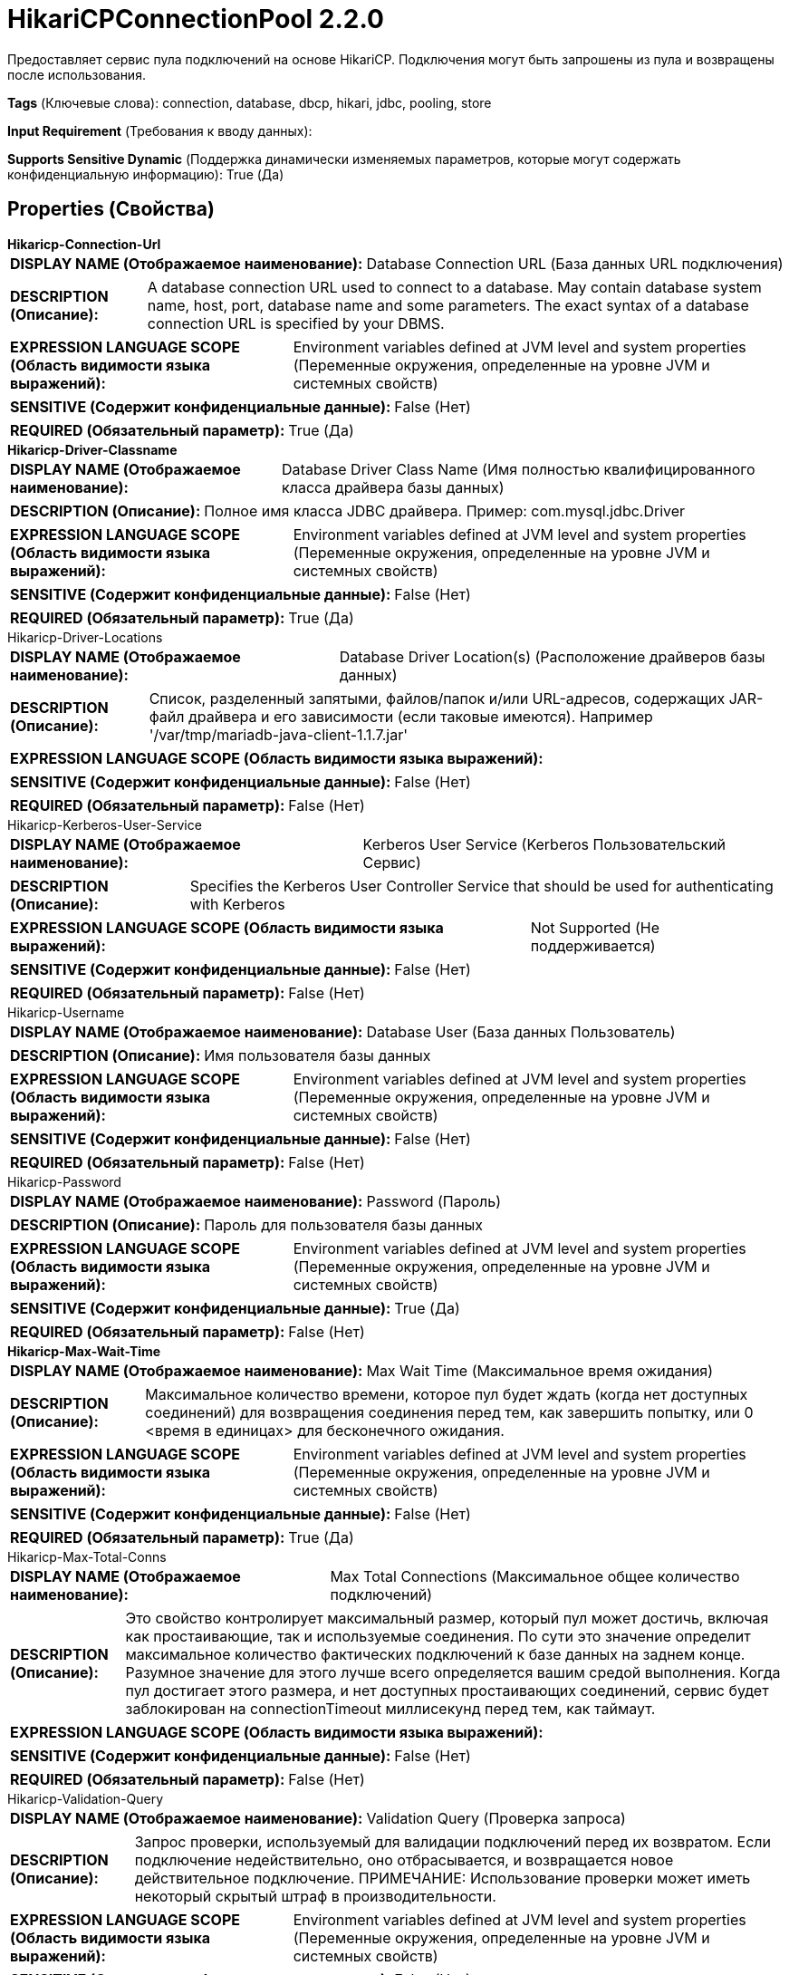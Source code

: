 = HikariCPConnectionPool 2.2.0

Предоставляет сервис пула подключений на основе HikariCP. Подключения могут быть запрошены из пула и возвращены после использования.

[horizontal]
*Tags* (Ключевые слова):
connection, database, dbcp, hikari, jdbc, pooling, store
[horizontal]
*Input Requirement* (Требования к вводу данных):

[horizontal]
*Supports Sensitive Dynamic* (Поддержка динамически изменяемых параметров, которые могут содержать конфиденциальную информацию):
 True (Да) 



== Properties (Свойства)


.*Hikaricp-Connection-Url*
************************************************
[horizontal]
*DISPLAY NAME (Отображаемое наименование):*:: Database Connection URL (База данных URL подключения)

[horizontal]
*DESCRIPTION (Описание):*:: A database connection URL used to connect to a database. May contain database system name, host, port, database name and some parameters. The exact syntax of a database connection URL is specified by your DBMS.


[horizontal]
*EXPRESSION LANGUAGE SCOPE (Область видимости языка выражений):*:: Environment variables defined at JVM level and system properties (Переменные окружения, определенные на уровне JVM и системных свойств)
[horizontal]
*SENSITIVE (Содержит конфиденциальные данные):*::  False (Нет) 

[horizontal]
*REQUIRED (Обязательный параметр):*::  True (Да) 
************************************************
.*Hikaricp-Driver-Classname*
************************************************
[horizontal]
*DISPLAY NAME (Отображаемое наименование):*:: Database Driver Class Name (Имя полностью квалифицированного класса драйвера базы данных)

[horizontal]
*DESCRIPTION (Описание):*:: Полное имя класса JDBC драйвера. Пример: com.mysql.jdbc.Driver


[horizontal]
*EXPRESSION LANGUAGE SCOPE (Область видимости языка выражений):*:: Environment variables defined at JVM level and system properties (Переменные окружения, определенные на уровне JVM и системных свойств)
[horizontal]
*SENSITIVE (Содержит конфиденциальные данные):*::  False (Нет) 

[horizontal]
*REQUIRED (Обязательный параметр):*::  True (Да) 
************************************************
.Hikaricp-Driver-Locations
************************************************
[horizontal]
*DISPLAY NAME (Отображаемое наименование):*:: Database Driver Location(s) (Расположение драйверов базы данных)

[horizontal]
*DESCRIPTION (Описание):*:: Список, разделенный запятыми, файлов/папок и/или URL-адресов, содержащих JAR-файл драйвера и его зависимости (если таковые имеются). Например '/var/tmp/mariadb-java-client-1.1.7.jar'


[horizontal]
*EXPRESSION LANGUAGE SCOPE (Область видимости языка выражений):*:: 
[horizontal]
*SENSITIVE (Содержит конфиденциальные данные):*::  False (Нет) 

[horizontal]
*REQUIRED (Обязательный параметр):*::  False (Нет) 
************************************************
.Hikaricp-Kerberos-User-Service
************************************************
[horizontal]
*DISPLAY NAME (Отображаемое наименование):*:: Kerberos User Service (Kerberos Пользовательский Сервис)

[horizontal]
*DESCRIPTION (Описание):*:: Specifies the Kerberos User Controller Service that should be used for authenticating with Kerberos


[horizontal]
*EXPRESSION LANGUAGE SCOPE (Область видимости языка выражений):*:: Not Supported (Не поддерживается)
[horizontal]
*SENSITIVE (Содержит конфиденциальные данные):*::  False (Нет) 

[horizontal]
*REQUIRED (Обязательный параметр):*::  False (Нет) 
************************************************
.Hikaricp-Username
************************************************
[horizontal]
*DISPLAY NAME (Отображаемое наименование):*:: Database User (База данных Пользователь)

[horizontal]
*DESCRIPTION (Описание):*:: Имя пользователя базы данных


[horizontal]
*EXPRESSION LANGUAGE SCOPE (Область видимости языка выражений):*:: Environment variables defined at JVM level and system properties (Переменные окружения, определенные на уровне JVM и системных свойств)
[horizontal]
*SENSITIVE (Содержит конфиденциальные данные):*::  False (Нет) 

[horizontal]
*REQUIRED (Обязательный параметр):*::  False (Нет) 
************************************************
.Hikaricp-Password
************************************************
[horizontal]
*DISPLAY NAME (Отображаемое наименование):*:: Password (Пароль)

[horizontal]
*DESCRIPTION (Описание):*:: Пароль для пользователя базы данных


[horizontal]
*EXPRESSION LANGUAGE SCOPE (Область видимости языка выражений):*:: Environment variables defined at JVM level and system properties (Переменные окружения, определенные на уровне JVM и системных свойств)
[horizontal]
*SENSITIVE (Содержит конфиденциальные данные):*::  True (Да) 

[horizontal]
*REQUIRED (Обязательный параметр):*::  False (Нет) 
************************************************
.*Hikaricp-Max-Wait-Time*
************************************************
[horizontal]
*DISPLAY NAME (Отображаемое наименование):*:: Max Wait Time (Максимальное время ожидания)

[horizontal]
*DESCRIPTION (Описание):*:: Максимальное количество времени, которое пул будет ждать (когда нет доступных соединений) для возвращения соединения перед тем, как завершить попытку, или 0 <время в единицах> для бесконечного ожидания.


[horizontal]
*EXPRESSION LANGUAGE SCOPE (Область видимости языка выражений):*:: Environment variables defined at JVM level and system properties (Переменные окружения, определенные на уровне JVM и системных свойств)
[horizontal]
*SENSITIVE (Содержит конфиденциальные данные):*::  False (Нет) 

[horizontal]
*REQUIRED (Обязательный параметр):*::  True (Да) 
************************************************
.Hikaricp-Max-Total-Conns
************************************************
[horizontal]
*DISPLAY NAME (Отображаемое наименование):*:: Max Total Connections (Максимальное общее количество подключений)

[horizontal]
*DESCRIPTION (Описание):*:: Это свойство контролирует максимальный размер, который пул может достичь, включая как простаивающие, так и используемые соединения. По сути это значение определит максимальное количество фактических подключений к базе данных на заднем конце. Разумное значение для этого лучше всего определяется вашим средой выполнения. Когда пул достигает этого размера, и нет доступных простаивающих соединений, сервис будет заблокирован на connectionTimeout миллисекунд перед тем, как таймаут.


[horizontal]
*EXPRESSION LANGUAGE SCOPE (Область видимости языка выражений):*:: 
[horizontal]
*SENSITIVE (Содержит конфиденциальные данные):*::  False (Нет) 

[horizontal]
*REQUIRED (Обязательный параметр):*::  False (Нет) 
************************************************
.Hikaricp-Validation-Query
************************************************
[horizontal]
*DISPLAY NAME (Отображаемое наименование):*:: Validation Query (Проверка запроса)

[horizontal]
*DESCRIPTION (Описание):*:: Запрос проверки, используемый для валидации подключений перед их возвратом. Если подключение недействительно, оно отбрасывается, и возвращается новое действительное подключение. ПРИМЕЧАНИЕ: Использование проверки может иметь некоторый скрытый штраф в производительности.


[horizontal]
*EXPRESSION LANGUAGE SCOPE (Область видимости языка выражений):*:: Environment variables defined at JVM level and system properties (Переменные окружения, определенные на уровне JVM и системных свойств)
[horizontal]
*SENSITIVE (Содержит конфиденциальные данные):*::  False (Нет) 

[horizontal]
*REQUIRED (Обязательный параметр):*::  False (Нет) 
************************************************
.*Hikaricp-Min-Idle-Conns*
************************************************
[horizontal]
*DISPLAY NAME (Отображаемое наименование):*:: Minimum Idle Connections (Минимальное количество поддерживаемых подключений)

[horizontal]
*DESCRIPTION (Описание):*:: Это свойство контролирует минимальное количество поддерживаемых подключений, которые HikariCP пытается поддерживать в пуле. Если количество подключений станет меньше этого значения и общее количество подключений в пуле будет меньше 'Максимальное общее количество подключений', HikariCP попытается как можно быстрее и эффективнее добавить дополнительные подключения. Рекомендуется устанавливать это свойство равным 'Максимальному общему количеству подключений'.


[horizontal]
*EXPRESSION LANGUAGE SCOPE (Область видимости языка выражений):*:: Environment variables defined at JVM level and system properties (Переменные окружения, определенные на уровне JVM и системных свойств)
[horizontal]
*SENSITIVE (Содержит конфиденциальные данные):*::  False (Нет) 

[horizontal]
*REQUIRED (Обязательный параметр):*::  True (Да) 
************************************************
.Hikaricp-Max-Conn-Lifetime
************************************************
[horizontal]
*DISPLAY NAME (Отображаемое наименование):*:: Max Connection Lifetime (Максимальный срок службы соединения)

[horizontal]
*DESCRIPTION (Описание):*:: Максимальный срок службы соединения. По истечении этого времени соединение не пройдёт следующий тест активации, пассивации или валидации. Значение равное нулю или меньше означает бесконечный срок службы соединения.


[horizontal]
*EXPRESSION LANGUAGE SCOPE (Область видимости языка выражений):*:: 
[horizontal]
*SENSITIVE (Содержит конфиденциальные данные):*::  False (Нет) 

[horizontal]
*REQUIRED (Обязательный параметр):*::  False (Нет) 
************************************************


== Динамические свойства

[width="100%",cols="1a,2a,1a,1a",options="header",]
|===
|Наименование |Описание |Значение |Ограничения языка выражений

|`JDBC property name`
|Указывает имя и значение свойства, которое будет установлено в подключении JDBC (ов). Если используется язык выражений, оценка будет произведена при включении сервиса контроллера. Обратите внимание, что для этих свойств не доступны входные потоки файлов (атрибуты и т.д.).
|`JDBC property value`
|

|===







=== Ограничения

[cols="1a,2a",options="header",]
|===
|Требуемые права |Объяснение

|
|Расположение драйвера базы данных может ссылаться на ресурсы по протоколу HTTP

|===







=== Writes Attributes (Записываемые атрибуты)

[cols="1a,2a",options="header",]
|===
|Наименование |Описание

|`amqp$appId`
|Поле идентификатора приложения из AMQP Message

|===







